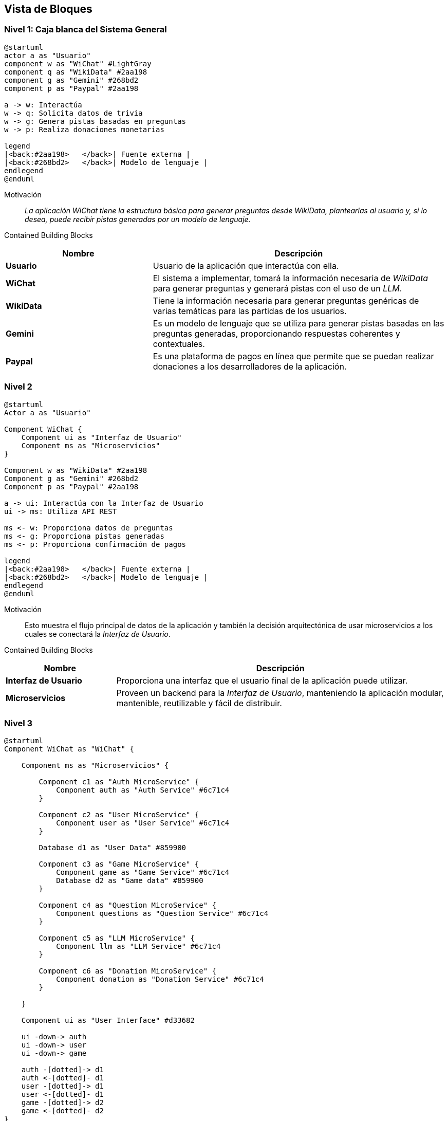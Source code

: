 ifndef::imagesdir[:imagesdir: ../images]

[[section-building-block-view]]


== Vista de Bloques

ifdef::arc42help[]
[role="arc42help"]
****
.Content
La vista de bloques de construcción muestra la descomposición estática del sistema en bloques de construcción (módulos, componentes, subsistemas, clases, interfaces, paquetes, bibliotecas, frameworks, capas, particiones, niveles, funciones, macros, operaciones, estructuras de datos, ...) así como sus dependencias (relaciones, asociaciones, ...).

Esta vista es obligatoria para toda documentación de arquitectura.
En analogía con una casa, esta es el _plano de planta_.

.Motivation
Mantén una visión general de tu código fuente haciendo que su estructura sea comprensible a través de la abstracción.

Esto te permite comunicarte con tus interesados a un nivel abstracto sin revelar detalles de implementación.

.Form
La vista de bloques de construcción es una colección jerárquica de cajas negras y cajas blancas
(ver figura abajo) y sus descripciones.

image::05_building_blocks-EN.png["Hierarchy of building blocks"]

*Nivel 1* es la descripción de caja blanca del sistema general junto con las descripciones de caja negra de todos los bloques de construcción contenidos.

*Nivel 2* amplía algunos bloques de construcción del nivel 1.
Por lo tanto, contiene la descripción de caja blanca de bloques de construcción seleccionados del nivel 1, junto con las descripciones de caja negra de sus bloques de construcción internos.

*Nivel 3* amplía bloques de construcción seleccionados del nivel 2, y así sucesivamente.


.Further Information

Consulta https://docs.arc42.org/section-5/[Vista de Bloques de Construcción] en la documentación de arc42.

****
endif::arc42help[]

=== Nivel 1: Caja blanca del Sistema General
[plantuml,"building_block_view1",png]
----
@startuml
actor a as "Usuario"
component w as "WiChat" #LightGray
component q as "WikiData" #2aa198
component g as "Gemini" #268bd2
component p as "Paypal" #2aa198

a -> w: Interactúa
w -> q: Solicita datos de trivia
w -> g: Genera pistas basadas en preguntas
w -> p: Realiza donaciones monetarias

legend
|<back:#2aa198>   </back>| Fuente externa |
|<back:#268bd2>   </back>| Modelo de lenguaje |
endlegend
@enduml
----

Motivación::

_La aplicación WiChat tiene la estructura básica para generar preguntas desde WikiData, plantearlas al usuario y, si lo desea, puede recibir pistas generadas por un modelo de lenguaje._

Contained Building Blocks::
[cols="1,2" options="header"]
|===
|Nombre| Descripción

|*Usuario*
|Usuario de la aplicación que interactúa con ella.

|*WiChat*
|El sistema a implementar, tomará la información necesaria de _WikiData_ para generar preguntas y generará pistas con el uso de un _LLM_.

|*WikiData*
|Tiene la información necesaria para generar preguntas genéricas de varias temáticas para las partidas de los usuarios.

|*Gemini*
|Es un modelo de lenguaje que se utiliza para generar pistas basadas en las preguntas generadas, proporcionando respuestas coherentes y contextuales.

|*Paypal*
|Es una plataforma de pagos en línea que permite que se puedan realizar donaciones a los desarrolladores de la aplicación.
|===

=== Nivel 2
[plantuml,"building_block_view2",png]
----
@startuml
Actor a as "Usuario"

Component WiChat {
    Component ui as "Interfaz de Usuario"
    Component ms as "Microservicios"
}

Component w as "WikiData" #2aa198
Component g as "Gemini" #268bd2
Component p as "Paypal" #2aa198

a -> ui: Interactúa con la Interfaz de Usuario
ui -> ms: Utiliza API REST

ms <- w: Proporciona datos de preguntas
ms <- g: Proporciona pistas generadas
ms <- p: Proporciona confirmación de pagos

legend
|<back:#2aa198>   </back>| Fuente externa |
|<back:#268bd2>   </back>| Modelo de lenguaje |
endlegend
@enduml
----
Motivación::
Esto muestra el flujo principal de datos de la aplicación y también la decisión arquitectónica de usar microservicios a los cuales se conectará la _Interfaz de Usuario_.

Contained Building Blocks::
[options="header",cols="1,3"]
|===
|Nombre| Descripción

|*Interfaz de Usuario*
|Proporciona una interfaz que el usuario final de la aplicación puede utilizar.

|*Microservicios*
|Proveen un backend para la _Interfaz de Usuario_, manteniendo la aplicación modular, mantenible, reutilizable y fácil de distribuir.

|===

=== Nivel 3
[plantuml,"building_block_view3",png]
----
@startuml
Component WiChat as "WiChat" {

    Component ms as "Microservicios" {

        Component c1 as "Auth MicroService" {
            Component auth as "Auth Service" #6c71c4
        }

        Component c2 as "User MicroService" {
            Component user as "User Service" #6c71c4
        }

        Database d1 as "User Data" #859900

        Component c3 as "Game MicroService" {
            Component game as "Game Service" #6c71c4
            Database d2 as "Game data" #859900
        }

        Component c4 as "Question MicroService" {
            Component questions as "Question Service" #6c71c4
        }

        Component c5 as "LLM MicroService" {
            Component llm as "LLM Service" #6c71c4
        }

        Component c6 as "Donation MicroService" {
            Component donation as "Donation Service" #6c71c4
        }

    }

    Component ui as "User Interface" #d33682

    ui -down-> auth
    ui -down-> user
    ui -down-> game

    auth -[dotted]-> d1
    auth <-[dotted]- d1
    user -[dotted]-> d1
    user <-[dotted]- d1
    game -[dotted]-> d2
    game <-[dotted]- d2
}

Component w as "Wikidata" #2aa198
Component g as "Gemini" #268bd2
Component p as "Paypal" #2aa198

game <-- questions: Genera preguntas
questions <-left- w: Proveee datos de preguntas
llm <-left- g: Genera pistas
donation <-left- p: Aporta información de pagos

legend
 |<back:#d33682>   </back>| Lado del cliente |
 |<back:#6c71c4>   </back>| Lado del servidor |
 |<back:#2aa198>   </back>| Fuente externa |
 |<back:#268bd2>   </back>| Modelo de lenguaje |
 |<back:#b58900>   </back>| Base de datos no relacional (MongoDB)|
endlegend
@enduml
----

Motivación::
En este diagrama podemos ver los microservicios que proporcionarán todas las operaciones necesarias para que la aplicación funcione como el usuario se espera.

Contained Building Blocks::
[options="header",cols="1,3"]
|===
|Nombre| Descripción

|*Game Service* 
|Es el microservicio que se encargará de la creación, mantenimiento y finalización de juegos, registrará todos los juegos y las puntuaciones de los usuarios.

|*User Service*
|Es un microservicio que proporciona a la Interfaz de Usuario todos los datos necesarios relacionados con los usuarios, como su perfil y estadísticas.

|*Auth Service* 
|Es un microservicio que los usuarios pueden usar para iniciar sesión en la aplicación. Funciona mediante autenticación por _token_ para que sea compatible entre microservicios.

|*Question Service* 
|Su propósito principal es ser una abstracción sobre la _API de WikiData_, de modo que el microservicio _Game Service_ pueda solicitarle preguntas directamente en lugar de tener que interactuar con la _API de WikiData_.

|*LLM Service* 
|Es un microservicio que utiliza un modelo de lenguaje para generar pistas basadas en las preguntas proporcionadas, asegurando respuestas coherentes y contextuales para mejorar la experiencia del usuario.

|*Donation Service* 
|Es un microservicio responsable de gestionar las donaciones de los usuarios a través de PayPal, capturando los pagos exitosos y enviando automáticamente correos de agradecimiento personalizados para fortalecer el vínculo con la comunidad.

|*Game Data y User Data* 
|Son las bases de datos principales de la aplicación y juntas almacenarán todos los datos persistentes importantes de la aplicación.
|===
